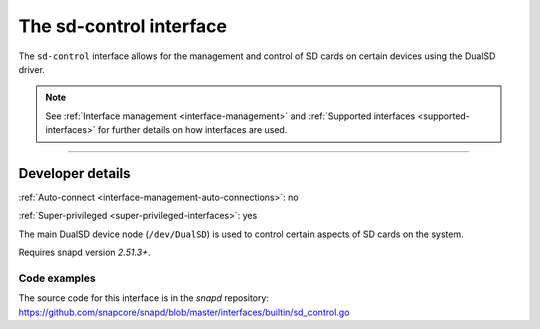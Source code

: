 .. 25489.md

.. _the-sd-control-interface:

The sd-control interface
========================

The ``sd-control`` interface allows for the management and control of SD cards on certain devices using the DualSD driver.

.. note::


          See :ref:`Interface management <interface-management>` and :ref:`Supported interfaces <supported-interfaces>` for further details on how interfaces are used.

--------------


.. _the-sd-control-interface-dev-details:

Developer details
-----------------

:ref:`Auto-connect <interface-management-auto-connections>`: no

:ref:`Super-privileged <super-privileged-interfaces>`: yes

The main DualSD device node (``/dev/DualSD``) is used to control certain aspects of SD cards on the system.

Requires snapd version *2.51.3+*.


.. _the-sd-control-interface-heading-code:

Code examples
~~~~~~~~~~~~~

The source code for this interface is in the *snapd* repository: https://github.com/snapcore/snapd/blob/master/interfaces/builtin/sd_control.go
